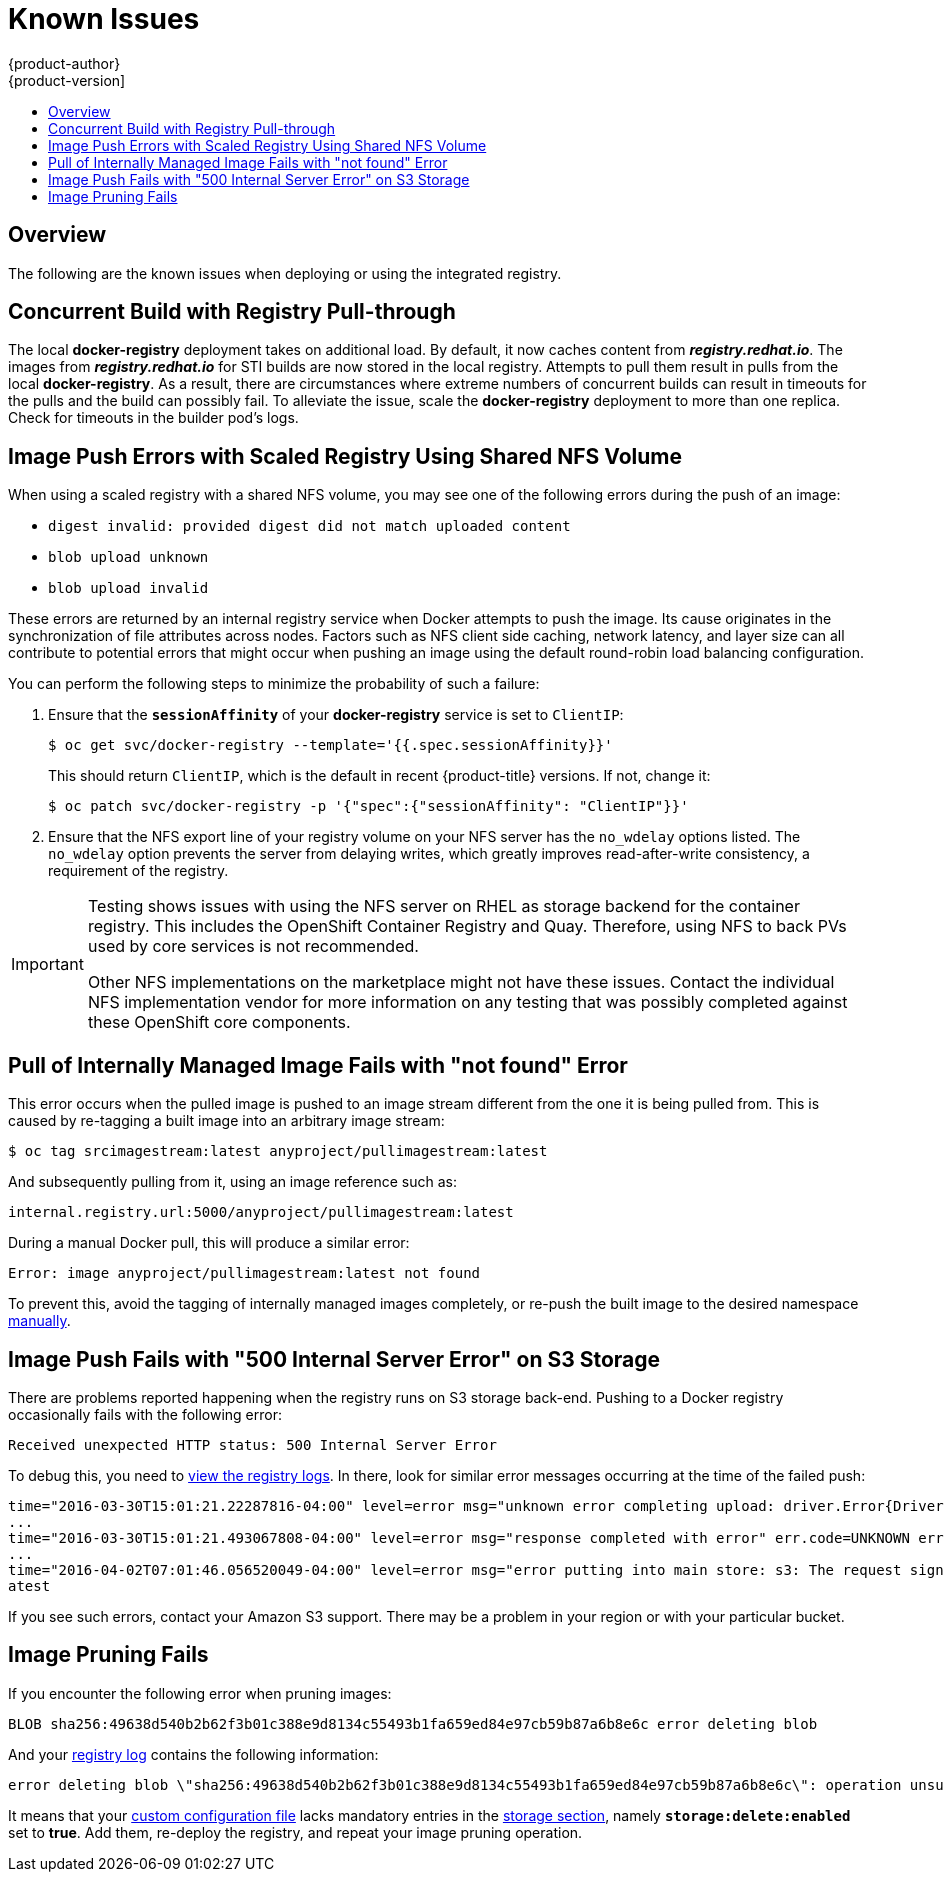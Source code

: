 [[install-config-registry-known-issues]]
= Known Issues
{product-author}
{product-version]
:data-uri:
:icons:
:experimental:
:toc: macro
:toc-title:
:prewrap!:

toc::[]

== Overview

The following are the known issues when deploying or using the integrated
registry.

[[known-issue-docker-registry-additional-load]]
== Concurrent Build with Registry Pull-through

The local *docker-registry* deployment takes on additional load. By default, it
now caches content from *_registry.redhat.io_*. The images from
*_registry.redhat.io_* for STI builds are now stored in the local
registry. Attempts to pull them result in pulls from the local
*docker-registry*. As a result, there are circumstances where extreme numbers of
concurrent builds can result in timeouts for the pulls and the build can
possibly fail. To alleviate the issue, scale the *docker-registry* deployment to
more than one replica. Check for timeouts in the builder pod's logs.

[[known-issue-nfs-image-push-fails]]
== Image Push Errors with Scaled Registry Using Shared NFS Volume

When using a scaled registry with a shared NFS volume, you may see one of the
following errors during the push of an image:

- `digest invalid: provided digest did not match uploaded content`
- `blob upload unknown`
- `blob upload invalid`

These errors are returned by an internal registry service when Docker attempts
to push the image. Its cause originates in the synchronization of file
attributes across nodes. Factors such as NFS client side caching, network
latency, and layer size can all contribute to potential errors that might occur
when pushing an image using the default round-robin load balancing
configuration.

You can perform the following steps to minimize the probability of such a
failure:

. Ensure that the `*sessionAffinity*` of your *docker-registry* service is set
to `ClientIP`:
+
----
$ oc get svc/docker-registry --template='{{.spec.sessionAffinity}}'
----
+
This should return `ClientIP`, which is the default in recent {product-title}
versions. If not, change it:
+
----
$ oc patch svc/docker-registry -p '{"spec":{"sessionAffinity": "ClientIP"}}'
----
+
. Ensure that the NFS export line of your registry volume on your NFS server has
the `no_wdelay` options listed. The `no_wdelay` option prevents the server from
delaying writes, which greatly improves read-after-write consistency, a
requirement of the registry.

[IMPORTANT]
====
Testing shows issues with using the NFS server on RHEL as storage backend
for the container registry. This includes the OpenShift Container Registry and Quay.
Therefore, using NFS to back PVs used by core services is not recommended.

Other NFS implementations on the marketplace might not have these issues.
Contact the individual NFS implementation vendor for more information on any
testing that was possibly completed against these OpenShift core components.
====

== Pull of Internally Managed Image Fails with "not found" Error

This error occurs when the pulled image is pushed to an image stream different
from the one it is being pulled from. This is caused by re-tagging a built image into an arbitrary image stream:

====
----
$ oc tag srcimagestream:latest anyproject/pullimagestream:latest
----

And subsequently pulling from it, using an image reference such as:

----
internal.registry.url:5000/anyproject/pullimagestream:latest
----
====

During a manual Docker pull, this will produce a similar error:

====
----
Error: image anyproject/pullimagestream:latest not found
----
====

To prevent this, avoid the tagging of internally managed images completely, or
re-push the built image to the desired namespace
xref:../../install_config/registry/accessing_registry.adoc#access-pushing-and-pulling-images[manually].

[[known-issue-s3-image-push-fails]]
== Image Push Fails with "500 Internal Server Error" on S3 Storage

There are problems reported happening when the registry runs on S3 storage
back-end. Pushing to a Docker registry occasionally fails with the following
error:

----
Received unexpected HTTP status: 500 Internal Server Error
----

To debug this, you need to xref:../../install_config/registry/accessing_registry.adoc#registry-viewing-logs[view the registry logs]. In there,
look for similar error messages occurring at the time of the failed push:

----
time="2016-03-30T15:01:21.22287816-04:00" level=error msg="unknown error completing upload: driver.Error{DriverName:\"s3\", Enclosed:(*url.Error)(0xc20901cea0)}" http.request.method=PUT
...
time="2016-03-30T15:01:21.493067808-04:00" level=error msg="response completed with error" err.code=UNKNOWN err.detail="s3: Put https://s3.amazonaws.com/oso-tsi-docker/registry/docker/registry/v2/blobs/sha256/ab/abe5af443833d60cf672e2ac57589410dddec060ed725d3e676f1865af63d2e2/data: EOF" err.message="unknown error" http.request.method=PUT
...
time="2016-04-02T07:01:46.056520049-04:00" level=error msg="error putting into main store: s3: The request signature we calculated does not match the signature you provided. Check your key and signing method." http.request.method=PUT
atest
----

If you see such errors, contact your Amazon S3 support. There may be a
problem in your region or with your particular bucket.

[[known-issue-prune-fails-due-to-delete-disabled]]
== Image Pruning Fails

If you encounter the following error when pruning images:

----
BLOB sha256:49638d540b2b62f3b01c388e9d8134c55493b1fa659ed84e97cb59b87a6b8e6c error deleting blob
----

And your xref:../../install_config/registry/accessing_registry.adoc#registry-viewing-logs[registry log] contains the following information:

----
error deleting blob \"sha256:49638d540b2b62f3b01c388e9d8134c55493b1fa659ed84e97cb59b87a6b8e6c\": operation unsupported
----

It means that your xref:../../install_config/registry/extended_registry_configuration.adoc#advanced-overriding-the-registry-configuration[custom configuration file] lacks mandatory entries in the
xref:../../install_config/registry/extended_registry_configuration.adoc#docker-registry-configuration-reference-storage[storage section], namely
`*storage:delete:enabled*` set to *true*. Add them, re-deploy the registry, and
repeat your image pruning operation.
